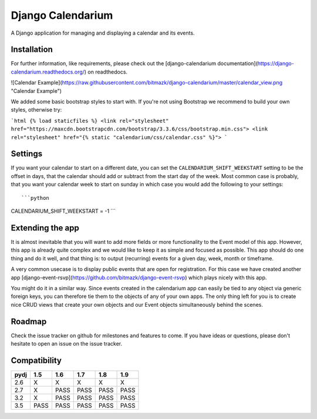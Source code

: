 Django Calendarium
==================

A Django application for managing and displaying a calendar and its events.

Installation
------------

For further information, like requirements, please check out the
[django-calendarium documentation](https://django-calendarium.readthedocs.org/)
on readthedocs.

![Calendar Example](https://raw.githubusercontent.com/bitmazk/django-calendarium/master/calendar_view.png "Calendar Example")


We added some basic bootstrap styles to start with. If you're not using
Bootstrap we recommend to build your own styles, otherwise try:

```html
{% load staticfiles %}
<link rel="stylesheet" href="https://maxcdn.bootstrapcdn.com/bootstrap/3.3.6/css/bootstrap.min.css">
<link rel="stylesheet" href="{% static "calendarium/css/calendar.css" %}">
```


Settings
--------

If you want your calendar to start on a different date, you can set the
``CALENDARIUM_SHIFT_WEEKSTART`` setting to be the offset in days, that the
calendar should add or subtract from the start day of the week. Most common
case is probably, that you want your calendar week to start on sunday in which
case you would add the following to your settings::

```python
CALENDARIUM_SHIFT_WEEKSTART = -1
```

Extending the app
-----------------

It is almost inevitable that you will want to add more fields or more
functionality to the Event model of this app. However, this app is already
quite complex and we would like to keep it as simple and focused as possible.
This app should do one thing and do it well, and that thing is: to output
(recurring) events for a given day, week, month or timeframe.

A very common usecase is to display public events that are open for
registration. For this case we have created another app [django-event-rsvp](https://github.com/bitmazk/django-event-rsvp) which plays nicely with this app.

You might do it in a similar way. Since events created in the calendarium app
can easily be tied to any object via generic foreign keys, you can therefore
tie them to the objects of any of your own apps. The only thing left for you is
to create nice CRUD views that create your own objects and our Event objects
simultaneously behind the scenes.


Roadmap
-------

Check the issue tracker on github for milestones and features to come. If you
have ideas or questions, please don't hesitate to open an issue on the issue
tracker.

Compatibility
-------------

+-------+-------+-------+-------+-------+-------+
|py\dj  |  1.5  |  1.6  |  1.7  |  1.8  |  1.9  |
+=======+=======+=======+=======+=======+=======+
|2.6    |   X   |   X   |   X   |   X   |   X   |
+-------+-------+-------+-------+-------+-------+
|2.7    |   X   |  PASS |  PASS |  PASS |  PASS |
+-------+-------+-------+-------+-------+-------+
|3.2    |   X   |  PASS |  PASS |  PASS |  PASS |
+-------+-------+-------+-------+-------+-------+
|3.5    |  PASS |  PASS |  PASS |  PASS |  PASS |
+-------+-------+-------+-------+-------+-------+
